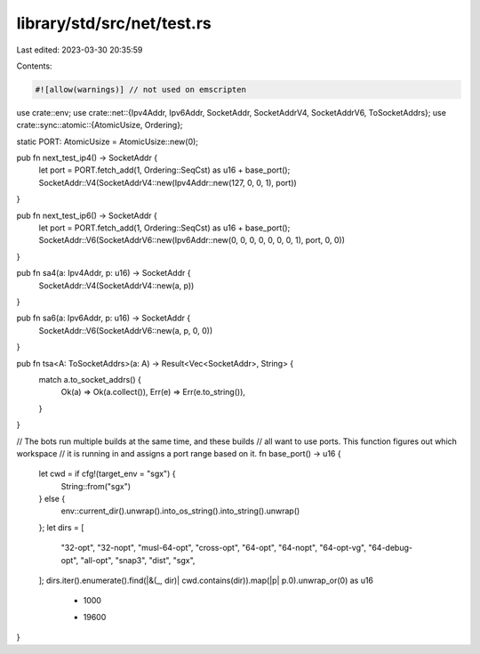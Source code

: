 library/std/src/net/test.rs
===========================

Last edited: 2023-03-30 20:35:59

Contents:

.. code-block:: rs

    #![allow(warnings)] // not used on emscripten

use crate::env;
use crate::net::{Ipv4Addr, Ipv6Addr, SocketAddr, SocketAddrV4, SocketAddrV6, ToSocketAddrs};
use crate::sync::atomic::{AtomicUsize, Ordering};

static PORT: AtomicUsize = AtomicUsize::new(0);

pub fn next_test_ip4() -> SocketAddr {
    let port = PORT.fetch_add(1, Ordering::SeqCst) as u16 + base_port();
    SocketAddr::V4(SocketAddrV4::new(Ipv4Addr::new(127, 0, 0, 1), port))
}

pub fn next_test_ip6() -> SocketAddr {
    let port = PORT.fetch_add(1, Ordering::SeqCst) as u16 + base_port();
    SocketAddr::V6(SocketAddrV6::new(Ipv6Addr::new(0, 0, 0, 0, 0, 0, 0, 1), port, 0, 0))
}

pub fn sa4(a: Ipv4Addr, p: u16) -> SocketAddr {
    SocketAddr::V4(SocketAddrV4::new(a, p))
}

pub fn sa6(a: Ipv6Addr, p: u16) -> SocketAddr {
    SocketAddr::V6(SocketAddrV6::new(a, p, 0, 0))
}

pub fn tsa<A: ToSocketAddrs>(a: A) -> Result<Vec<SocketAddr>, String> {
    match a.to_socket_addrs() {
        Ok(a) => Ok(a.collect()),
        Err(e) => Err(e.to_string()),
    }
}

// The bots run multiple builds at the same time, and these builds
// all want to use ports. This function figures out which workspace
// it is running in and assigns a port range based on it.
fn base_port() -> u16 {
    let cwd = if cfg!(target_env = "sgx") {
        String::from("sgx")
    } else {
        env::current_dir().unwrap().into_os_string().into_string().unwrap()
    };
    let dirs = [
        "32-opt",
        "32-nopt",
        "musl-64-opt",
        "cross-opt",
        "64-opt",
        "64-nopt",
        "64-opt-vg",
        "64-debug-opt",
        "all-opt",
        "snap3",
        "dist",
        "sgx",
    ];
    dirs.iter().enumerate().find(|&(_, dir)| cwd.contains(dir)).map(|p| p.0).unwrap_or(0) as u16
        * 1000
        + 19600
}


